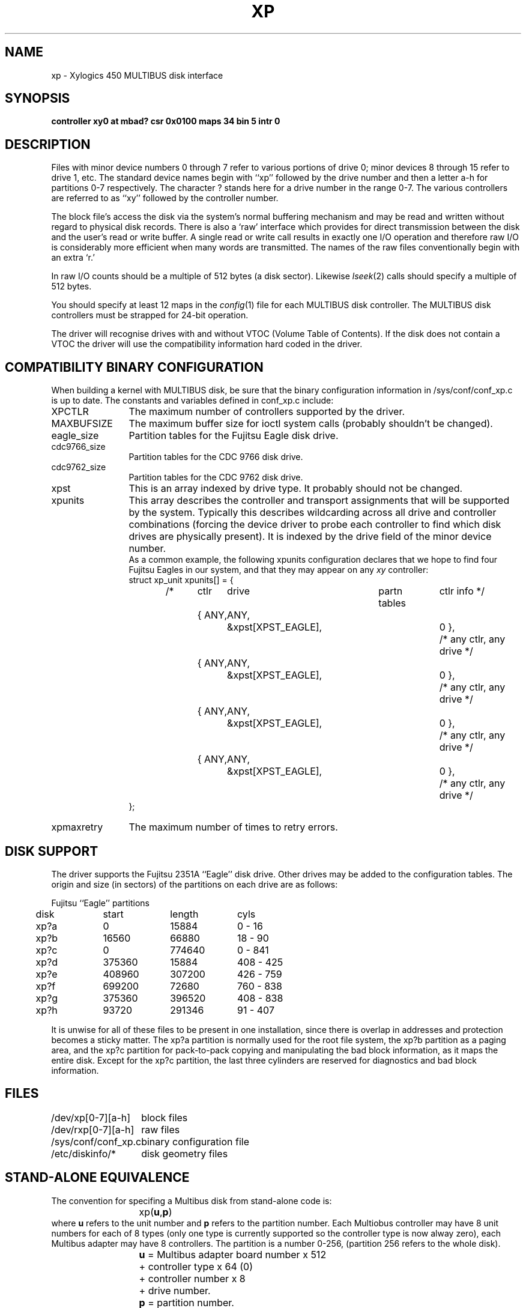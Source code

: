 .\" $Copyright: $
.\" Copyright (c) 1984, 1985, 1986, 1987, 1988, 1989, 1990, 1991
.\" Sequent Computer Systems, Inc.   All rights reserved.
.\"  
.\" This software is furnished under a license and may be used
.\" only in accordance with the terms of that license and with the
.\" inclusion of the above copyright notice.   This software may not
.\" be provided or otherwise made available to, or used by, any
.\" other person.  No title to or ownership of the software is
.\" hereby transferred.
...
.V= $Header: xp.4 1.11 1991/04/16 16:04:42 $
.TH XP 4 "\*(V)" "DYNIX"
.SH NAME
xp \- Xylogics 450 MULTIBUS disk interface
.SH SYNOPSIS
.B "controller xy0 at mbad? csr 0x0100 maps 34 bin 5 intr 0"
.SH DESCRIPTION
Files with minor device numbers 0 through 7 refer to various portions
of drive 0;
minor devices 8 through 15 refer to drive 1, etc.
The standard device names begin with ``xp'' followed by
the drive number and then a letter a-h for partitions 0-7 respectively.
The character ? stands here for a drive number in the range 0-7.
The various controllers are referred to as ``xy''
followed by the controller number.
.PP
The block file's access the disk via the system's normal
buffering mechanism and may be read and written without regard to
physical disk records.
There is also a `raw' interface
which provides for direct transmission between the disk
and the user's read or write buffer.
A single read or write call results in exactly one I/O operation
and therefore raw I/O is considerably more efficient when
many words are transmitted.
The names of the raw files
conventionally begin with an extra `r.'
.PP
In raw I/O counts should be a multiple of 512 bytes (a disk sector).
Likewise
.IR lseek (2)
calls should specify a multiple of 512 bytes.
.PP
You should specify at least 12 maps in the
.IR config (1)
file for each MULTIBUS disk controller.
The MULTIBUS disk controllers must be strapped for 24-bit operation.
.PP
The driver will recognise drives with and without 
VTOC
(Volume Table of Contents).
If the disk does not contain a 
VTOC
the driver will use the compatibility information hard coded in the driver.
.SH COMPATIBILITY BINARY CONFIGURATION
When building a kernel with MULTIBUS disk, be sure that
the binary configuration information in /sys/conf/conf_xp.c
is up to date.
The constants and variables defined in conf_xp.c include:
.IP "XPCTLR" \w'xp_unitXXXXX'u
The maximum number of controllers supported by the driver.
.IP "MAXBUFSIZE"
The maximum buffer size for ioctl system calls (probably shouldn't
be changed).
.IP "eagle_size"
Partition tables for the Fujitsu Eagle disk drive.
.IP "cdc9766_size"
Partition tables for the CDC 9766 disk drive.
.IP "cdc9762_size"
Partition tables for the CDC 9762 disk drive.
.IP "xpst"
This is an array indexed by drive type.
It probably should not be changed.
.IP "xpunits"
This array describes the controller and transport
assignments that will be supported by the system.
Typically this describes wildcarding across all drive
and controller combinations (forcing the device driver
to probe each controller to find which disk drives are
physically present).
It is indexed by the drive field of the minor device number.
.sp .5
As a common example, the following xpunits configuration declares
that we hope to find four Fujitsu Eagles in our system,
and that they may appear on any
.I xy
controller:
.in +0.5i
.RS
.sp .5
.nf
struct	xp_unit	xpunits[] = {
/*	 ctlr	drive	partn tables	ctlr info */
	{ ANY,	ANY,	&xpst[XPST_EAGLE],	0 },	/* any ctlr, any drive */
	{ ANY,	ANY,	&xpst[XPST_EAGLE],	0 },	/* any ctlr, any drive */
	{ ANY,	ANY,	&xpst[XPST_EAGLE],	0 },	/* any ctlr, any drive */
	{ ANY,	ANY,	&xpst[XPST_EAGLE],	0 },	/* any ctlr, any drive */
};
.sp .5
.fi
.RE
.IP "xpmaxretry"
The maximum number of times to retry errors.
.SH "DISK SUPPORT"
The driver supports the
Fujitsu 2351A ``Eagle'' disk drive.
Other drives may be added to the configuration tables.
The origin and size (in sectors) of the partitions
on each drive are as follows:
.PP
.nf
.ta .5i +\w'000000    'u +\w'000000    'u +\w'000000    'u +\w'000000    'u
.PP
Fujitsu ``Eagle'' partitions
	disk	start	length	cyls
	xp?a	\0\0\0\0\00	\015884	\0\00 - \016
	xp?b	\016560	\066880	\018 - \090
	xp?c	\0\0\0\0\00	774640	\0\00 - 841
	xp?d	375360	\015884	408 - 425
	xp?e	408960	307200	426 - 759
	xp?f	699200	\072680	760 - 838
	xp?g	375360	396520	408 - 838
	xp?h	\093720	291346	\091 - 407
.DT
.fi
.PP
It is unwise for all of these files to be present in one installation,
since there is overlap in addresses and protection becomes
a sticky matter.
The xp?a partition is normally used for the root file system,
the xp?b partition as a paging area,
and the xp?c partition for pack-to-pack copying
and manipulating the bad block information,
as it maps the entire disk.
Except for the xp?c partition,
the last three cylinders are reserved for
diagnostics and bad block information.
.SH FILES
.ta 2i
/dev/xp[0-7][a-h]	block files
.br
/dev/rxp[0-7][a-h]	raw files
.br
/sys/conf/conf_xp.c	binary configuration file
.br
/etc/diskinfo/*	disk geometry files
.br
.SH "STAND-ALONE EQUIVALENCE"
The convention for specifing a Multibus disk from stand-alone code is:
.br
		xp(\f3u\fP,\f3p\fP)
.br
where \f3u\fP refers to the unit number and \f3p\fP refers to the 
partition number. Each Multiobus controller may have 8 unit numbers
for each of 8 types (only one type is currently supported so the controller
type is now alway zero), each Multibus adapter may have 8 controllers.
The partition is a number 0-256, (partition 256 refers to the whole disk).
.nf
	\f3u\fP = Multibus adapter board number x 512
		  + controller type x 64 (0)
		  + controller number x 8
	          + drive number.
	\f3p\fP = partition number.
.fi

.SH DIAGNOSTICS
.BR "xp\f2np\fP\ soft\ error,\ compcode=0x\f2nn\ error\ description" .
The MULTIBUS disk device driver 
encountered a soft error on the specified operation,
and will try the operation again.
This message is accompanied by the following lines:
.PP
.DT
.nf
.B "	filesystem blkno = \f2nnnn\fP"
.B "	(for addbad) physical sector = \f2mmmm\fP"
.B "	(for xpformat) cylinder = \f2cc\fP; head = \f2hh\fP; sector = \f2ss\fP"
.fi
.PP
If you see several soft errors at the same disk sector,
you should run diagnostics on the disk,
and use the DYNIX
.IR addbad (8)
command to add the sector to the disk's bad-sector list.
.PP
.BR "xp\f2np\fP\ HARD\ ERROR,\ compcode=0x\f2nn\ error\ description" .
The MULTIBUS disk device driver 
gave up on the specified operation 
after retrying it a predefined number of times 
and receiving a soft error on each try.
You will need to use the DYNIX
.IR addbad (8)
command to add the specified sector to the disk's bad-sector list.
.PP
During autoconfiguration, 
a message will appear on the console 
indicating the type of drive that was recognized.
For example:
.PP
.DT
.B "	xp%d at xy%d drive %d: Eagle"
.SH SEE ALSO
addbad(8), vtoc(5), newfs(8), xpformat(8s), prtvtoc(8), mkvtoc(8)
.SH BUGS
In raw I/O
.I read
and
.IR write (2)
truncate file offsets to 512-byte block boundaries,
and
.I write
scribbles on the tail of incomplete blocks.
Thus,
in programs that are likely to access raw devices,
.I read, write
and
.IR lseek (2)
should always deal in 512-byte multiples.
.PP
The partition tables for the file systems should be read off of each
pack, as they are never quite what any single installation would prefer,
and this would make packs more portable.
.PP
Currently, DYNIX will not be able to boot if there is an unformatted
disk drive on any configured disk controller.
It is sufficient to power off the disk drive in order to boot.
